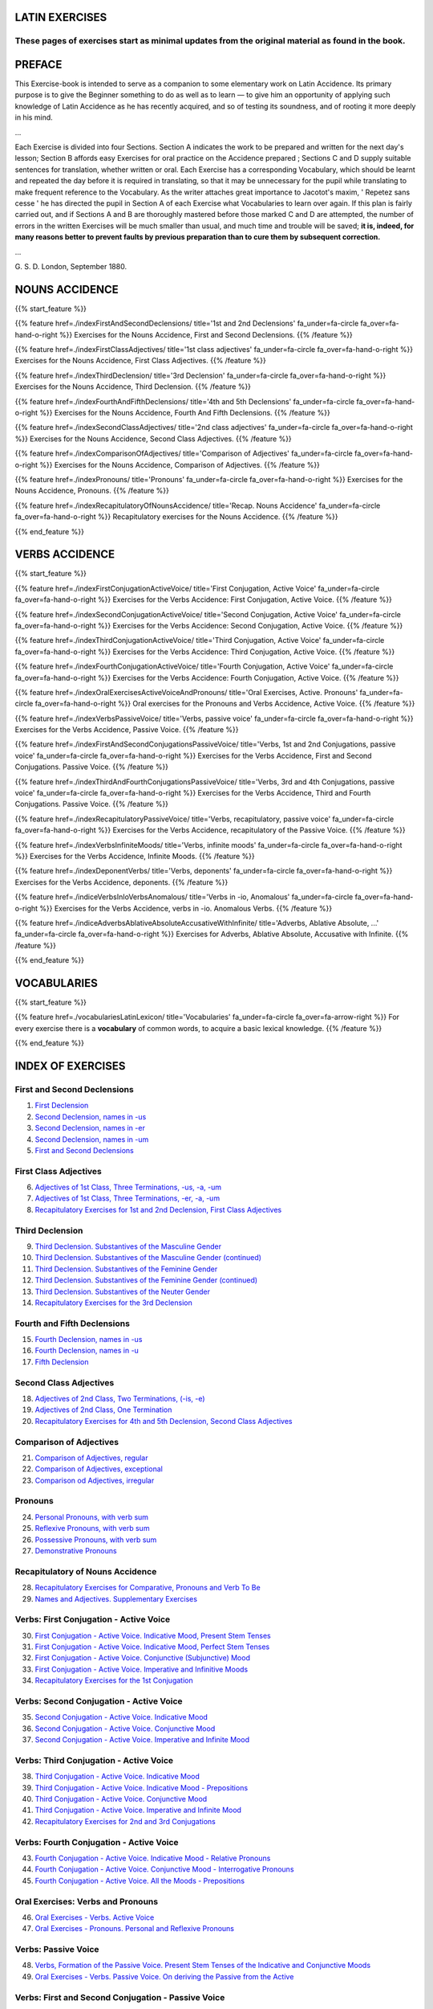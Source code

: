 .. title: The Beginner's Latin Exercises.
.. slug: index
.. date: 2017-03-07 17:44:18 UTC+01:00
.. tags: latin, declension, conjugations, names, adjectives, verbs, adverbs, prepositions, indicative, subjunctive, infinitive, absolute ablative, nominative, genitive, dative, accusative, vocative, grammar, latin grammar, exercise, beginner's latin exercises
.. category: latin
.. link: 
.. description: latin grammar exercises. from The Beginner's Latin Exercise Book, C.Sherwill Dawe. latin, declension, conjugations, names, adjectives, verbs, adverbs, prepositions, indicative, subjunctive, infinitive, absolute ablative, nominative, genitive, dative, accusative, vocative, grammar, latin grammar, exercise.
.. type: text
.. previewimage: /images/mCC.jpg



.. media:: http://instagr.am/p/BRP-OQhjmXC/



LATIN EXERCISES
===============

These pages of exercises start as minimal updates from the original material as found in the book. 
~~~~~~~~~~~~~~~~~~~~~~~~~~~~~~~~~~~~~~~~~~~~~~~~~~~~~~~~~~~~~~~~~~~~~~~~~~~~~~~~~~~~~~~~~~~~~~~~~~~


PREFACE
=======

This Exercise-book is intended to serve as a companion to some elementary work on Latin Accidence. 
Its primary purpose is to give the Beginner something to do as well as to learn — to give him an opportunity of applying such knowledge of Latin Accidence as he has recently acquired, and so of testing its soundness, and of rooting it more deeply in his mind. 

...

Each Exercise is divided into four Sections. Section A indicates the work to be prepared and written for the next day's lesson; Section B affords easy Exercises for oral practice on the Accidence prepared ; Sections C and D supply suitable sentences for translation, whether written or oral. Each Exercise has a corresponding Vocabulary, which should be learnt and repeated the day before it is required in translating, so that it may be unnecessary for the pupil while translating to make frequent reference to the Vocabulary. As the writer attaches great importance to Jacotot's maxim, ' Repetez sans cesse ' he has directed the pupil in Section A of each Exercise what Vocabularies to learn over again. If this plan is fairly carried out, and if Sections A and B are thoroughly mastered before those marked C and D are attempted, the number of errors in the written Exercises will be much smaller than usual, and much time and trouble will be saved; **it is, indeed, for many reasons better to prevent faults by previous preparation than to cure them by subsequent correction.** 

...

G. S. D. 
London, September 1880. 


NOUNS ACCIDENCE
===============
 
{{% start_feature %}}

{{% feature href=./indexFirstAndSecondDeclensions/ title='1st and 2nd Declensions' fa_under=fa-circle fa_over=fa-hand-o-right %}}
Exercises for the Nouns Accidence, First and Second Declensions.
{{% /feature %}}

{{% feature href=./indexFirstClassAdjectives/ title='1st class adjectives' fa_under=fa-circle fa_over=fa-hand-o-right %}}
Exercises for the Nouns Accidence, First Class Adjectives.
{{% /feature %}}

{{% feature href=./indexThirdDeclension/ title='3rd Declension' fa_under=fa-circle fa_over=fa-hand-o-right %}}
Exercises for the Nouns Accidence, Third Declension.
{{% /feature %}}

{{% feature href=./indexFourthAndFifthDeclensions/ title='4th and 5th Declensions' fa_under=fa-circle fa_over=fa-hand-o-right %}}
Exercises for the Nouns Accidence, Fourth And Fifth Declensions.
{{% /feature %}}

{{% feature href=./indexSecondClassAdjectives/ title='2nd class adjectives' fa_under=fa-circle fa_over=fa-hand-o-right %}}
Exercises for the Nouns Accidence, Second Class Adjectives.
{{% /feature %}}

{{% feature href=./indexComparisonOfAdjectives/ title='Comparison of Adjectives' fa_under=fa-circle fa_over=fa-hand-o-right %}}
Exercises for the Nouns Accidence, Comparison of Adjectives.
{{% /feature %}}

{{% feature href=./indexPronouns/ title='Pronouns' fa_under=fa-circle fa_over=fa-hand-o-right %}}
Exercises for the Nouns Accidence, Pronouns.
{{% /feature %}}

{{% feature href=./indexRecapitulatoryOfNounsAccidence/ title='Recap. Nouns Accidence' fa_under=fa-circle fa_over=fa-hand-o-right %}}
Recapitulatory exercises for the Nouns Accidence.
{{% /feature %}}

{{% end_feature %}}


VERBS ACCIDENCE
===============
 
{{% start_feature %}}

{{% feature href=./indexFirstConjugationActiveVoice/ title='First Conjugation, Active Voice' fa_under=fa-circle fa_over=fa-hand-o-right %}}
Exercises for the Verbs Accidence: First Conjugation, Active Voice.
{{% /feature %}}

{{% feature href=./indexSecondConjugationActiveVoice/ title='Second Conjugation, Active Voice' fa_under=fa-circle fa_over=fa-hand-o-right %}}
Exercises for the Verbs Accidence: Second Conjugation, Active Voice.
{{% /feature %}}

{{% feature href=./indexThirdConjugationActiveVoice/ title='Third Conjugation, Active Voice' fa_under=fa-circle fa_over=fa-hand-o-right %}}
Exercises for the Verbs Accidence: Third Conjugation, Active Voice.
{{% /feature %}}

{{% feature href=./indexFourthConjugationActiveVoice/ title='Fourth Conjugation, Active Voice' fa_under=fa-circle fa_over=fa-hand-o-right %}}
Exercises for the Verbs Accidence: Fourth Conjugation, Active Voice.
{{% /feature %}}

{{% feature href=./indexOralExercisesActiveVoiceAndPronouns/ title='Oral Exercises, Active. Pronouns' fa_under=fa-circle fa_over=fa-hand-o-right %}}
Oral exercises for the Pronouns and Verbs Accidence, Active Voice.
{{% /feature %}}

{{% feature href=./indexVerbsPassiveVoice/ title='Verbs, passive voice' fa_under=fa-circle fa_over=fa-hand-o-right %}}
Exercises for the Verbs Accidence, Passive Voice.
{{% /feature %}}

{{% feature href=./indexFirstAndSecondConjugationsPassiveVoice/ title='Verbs, 1st and 2nd Conjugations, passive voice' fa_under=fa-circle fa_over=fa-hand-o-right %}}
Exercises for the Verbs Accidence, First and Second Conjugations. Passive Voice.
{{% /feature %}}

{{% feature href=./indexThirdAndFourthConjugationsPassiveVoice/ title='Verbs, 3rd and 4th Conjugations, passive voice' fa_under=fa-circle fa_over=fa-hand-o-right %}}
Exercises for the Verbs Accidence, Third and Fourth Conjugations. Passive Voice.
{{% /feature %}}

{{% feature href=./indexRecapitulatoryPassiveVoice/ title='Verbs, recapitulatory, passive voice' fa_under=fa-circle fa_over=fa-hand-o-right %}}
Exercises for the Verbs Accidence, recapitulatory of the Passive Voice.
{{% /feature %}}

{{% feature href=./indexVerbsInfiniteMoods/ title='Verbs, infinite moods' fa_under=fa-circle fa_over=fa-hand-o-right %}}
Exercises for the Verbs Accidence, Infinite Moods.
{{% /feature %}}

{{% feature href=./indexDeponentVerbs/ title='Verbs, deponents' fa_under=fa-circle fa_over=fa-hand-o-right %}}
Exercises for the Verbs Accidence, deponents.
{{% /feature %}}

{{% feature href=./indiceVerbsInIoVerbsAnomalous/ title='Verbs in -io, Anomalous' fa_under=fa-circle fa_over=fa-hand-o-right %}}
Exercises for the Verbs Accidence, verbs in -io. Anomalous Verbs.
{{% /feature %}}

{{% feature href=./indiceAdverbsAblativeAbsoluteAccusativeWithInfinite/ title='Adverbs, Ablative Absolute, ...' fa_under=fa-circle fa_over=fa-hand-o-right %}}
Exercises for Adverbs, Ablative Absolute, Accusative with Infinite.
{{% /feature %}}


{{% end_feature %}}



VOCABULARIES
====================

{{% start_feature %}}

{{% feature href=./vocabulariesLatinLexicon/ title='Vocabularies' fa_under=fa-circle fa_over=fa-arrow-right %}}
For every exercise there is a **vocabulary** of common words, to acquire a basic lexical knowledge.
{{% /feature %}}

{{% end_feature %}}

INDEX OF EXERCISES
===================

First and Second Declensions
~~~~~~~~~~~~~~~~~~~~~~~~~~~~~~

1. `First Declension <./firstDeclension/>`_
2. `Second Declension, names in -us <./secondDeclensionUsNames/>`_
3. `Second Declension, names in -er <./secondDeclensionErNames/>`_
4. `Second Declension, names in -um <./secondDeclensionUmNames/>`_
5. `First and Second Declensions <./firstAndSecondDeclensions/>`_

First Class Adjectives
~~~~~~~~~~~~~~~~~~~~~~~~~~~~~~

6. `Adjectives of 1st Class, Three Terminations, -us, -a, -um <./firstClassAdjectivesUsAtUm/>`_
7. `Adjectives of 1st Class, Three Terminations, -er, -a, -um <./firstClassAdjectivesErAtUm/>`_
8. `Recapitulatory Exercises for 1st and 2nd Declension, First Class Adjectives <./recapExercisesFirstAndSecondDeclension/>`_

Third Declension
~~~~~~~~~~~~~~~~~~~~~~~~~~~~~~

9. `Third Declension. Substantives of the Masculine Gender <./thirdDeclensionMasculineNames/>`_
10. `Third Declension. Substantives of the Masculine Gender (continued) <./thirdDeclensionMasculineNamesBis/>`_
11. `Third Declension. Substantives of the Feminine Gender <./thirdDeclensionFeminineNames/>`_
12. `Third Declension. Substantives of the Feminine Gender (continued) <./thirdDeclensionFeminineNamesBis/>`_
13. `Third Declension. Substantives of the Neuter Gender <./thirdDeclensionNeuterNames/>`_
14. `Recapitulatory Exercises for the 3rd Declension <./recapExercisesThirdDeclension/>`_

Fourth and Fifth Declensions
~~~~~~~~~~~~~~~~~~~~~~~~~~~~~~

15. `Fourth Declension, names in -us <./fourthDeclensionUsNames/>`_
16. `Fourth Declension, names in -u <./fourthDeclensionUNames/>`_
17. `Fifth Declension <./fifthDeclension/>`_

Second Class Adjectives
~~~~~~~~~~~~~~~~~~~~~~~~~~~~~~

18. `Adjectives of 2nd Class, Two Terminations, (-is, -e) <./secondClassAdjectivesTwoTerminations/>`_
19. `Adjectives of 2nd Class, One Termination <./secondClassAdjectivesOneTermination/>`_
20. `Recapitulatory Exercises for 4th and 5th Declension, Second Class Adjectives <./recapExercisesFourthAndFifthDeclensionSecondClass/>`_

Comparison of Adjectives
~~~~~~~~~~~~~~~~~~~~~~~~~~~~~~

21. `Comparison of Adjectives, regular <./comparisonOfAdjectivesRegular/>`_
22. `Comparison of Adjectives, exceptional <./comparisonOfAdjectivesExceptional/>`_
23. `Comparison od Adjectives, irregular <./comparisonOfAdjectivesIrregular/>`_

Pronouns
~~~~~~~~~~~~~~~~

24. `Personal Pronouns, with verb sum <./personalPronounsVerbToBe/>`_
25. `Reflexive Pronouns, with verb sum <./reflexivePronounsVerbToBe/>`_
26. `Possessive Pronouns, with verb sum <./possessivePronounsVerbToBe/>`_
27. `Demonstrative Pronouns <./demonstrativePronouns/>`_

Recapitulatory of Nouns Accidence
~~~~~~~~~~~~~~~~~~~~~~~~~~~~~~~~~~~~~~~~

28. `Recapitulatory Exercises for Comparative, Pronouns and Verb To Be <./recapExercisesComparativePronounsVerbToBe/>`_
29. `Names and Adjectives. Supplementary Exercises <./namesAndAdjectivesSupplementaryExercises/>`_

Verbs: First Conjugation - Active Voice
~~~~~~~~~~~~~~~~~~~~~~~~~~~~~~~~~~~~~~~~

30. `First Conjugation - Active Voice. Indicative Mood, Present Stem Tenses <./firstConjugationActiveIndicativePresent/>`_
31. `First Conjugation - Active Voice. Indicative Mood, Perfect Stem Tenses <./firstConjugationActiveIndicativePerfect/>`_
32. `First Conjugation - Active Voice. Conjunctive (Subjunctive) Mood <./firstConjugationActiveConjunctive/>`_
33. `First Conjugation - Active Voice. Imperative and Infinitive Moods <./firstConjugationActiveImperativeAndInfinitive/>`_
34. `Recapitulatory Exercises for the 1st Conjugation  <./recapExercisesFirstConjugation/>`_

Verbs: Second Conjugation - Active Voice
~~~~~~~~~~~~~~~~~~~~~~~~~~~~~~~~~~~~~~~~

35. `Second Conjugation - Active Voice. Indicative Mood <./secondConjugationActiveIndicative/>`_
36. `Second Conjugation - Active Voice. Conjunctive Mood <./secondConjugationActiveConjunctive/>`_
37. `Second Conjugation - Active Voice. Imperative and Infinite Mood <./secondConjugationActiveImperativeAndInfinitive/>`_

Verbs: Third Conjugation - Active Voice
~~~~~~~~~~~~~~~~~~~~~~~~~~~~~~~~~~~~~~~~

38. `Third Conjugation - Active Voice. Indicative Mood <./thirdConjugationActiveIndicative/>`_
39. `Third Conjugation - Active Voice. Indicative Mood - Prepositions <./thirdConjugationActiveIndicativePrepositions/>`_
40. `Third Conjugation - Active Voice. Conjunctive Mood <./thirdConjugationActiveConjunctive/>`_
41. `Third Conjugation - Active Voice. Imperative and Infinite Mood <./thirdConjugationActiveImperativeAndInfinitive/>`_
42. `Recapitulatory Exercises for 2nd and 3rd Conjugations <./recapExercisesSecondAndThirdConjugation/>`_

Verbs: Fourth Conjugation - Active Voice
~~~~~~~~~~~~~~~~~~~~~~~~~~~~~~~~~~~~~~~~

43. `Fourth Conjugation - Active Voice. Indicative Mood - Relative Pronouns <./fourthConjugationActiveIndicativeMoodRelativePronouns/>`_
44. `Fourth Conjugation - Active Voice. Conjunctive Mood - Interrogative Pronouns <./fourthConjugationActiveConjunctiveMoodInterrogativePronouns/>`_
45. `Fourth Conjugation - Active Voice. All the Moods - Prepositions <./fourthConjugationActiveAllMoodsPrepositions/>`_

Oral Exercises: Verbs and Pronouns
~~~~~~~~~~~~~~~~~~~~~~~~~~~~~~~~~~~~~~~~

46. `Oral Exercises - Verbs. Active Voice <./oralExercisesVerbsActive/>`_
47. `Oral Exercises - Pronouns. Personal and Reflexive Pronouns <./oralExercisesPersonalAndReflexivePronouns/>`_

Verbs: Passive Voice
~~~~~~~~~~~~~~~~~~~~~~~~~~~~~~~~~~~~~~~~

48. `Verbs, Formation of the Passive Voice. Present Stem Tenses of the Indicative and Conjunctive Moods <./formationOfThePassiveVoice/>`_
49. `Oral Exercises - Verbs. Passive Voice. On deriving the Passive from the Active <./oralExercisesVerbsPassiveVoices/>`_

Verbs: First and Second Conjugation - Passive Voice
~~~~~~~~~~~~~~~~~~~~~~~~~~~~~~~~~~~~~~~~~~~~~~~~~~~~~~

50. `First Conjugation - Passive Voice. Indicative Mood <./firstConjugationPassiveIndicative/>`_
51. `First Conjugation - Passive Voice. Conjunctive Mood <./firstConjugationPassiveConjunctive/>`_
52. `Second Conjugation - Passive Voice. Indicative Mood <./secondConjugationPassiveIndicative/>`_
53. `Second Conjugation - Passive Voice. Conjunctive Mood <./secondConjugationPassiveConjunctive/>`_

Verbs: Third and Fourth Conjugation - Passive Voice
~~~~~~~~~~~~~~~~~~~~~~~~~~~~~~~~~~~~~~~~~~~~~~~~~~~~~~

54. `Third Conjugation - Passive Voice. Indicative Mood used Interrogatively <./thirdConjugationPassiveIndicativeInterrogative/>`_
55. `Third Conjugation - Passive Voice. Conjunctive Mood <./thirdConjugationPassiveConjunctive/>`_
56. `Fourth Conjugation - Passive Voice. Indicative Mood <./fourthConjugationPassiveIndicative/>`_
57. `Fourth Conjugation - Passive Voice. Conjunctive Mood <./fourthConjugationPassiveConjunctive/>`_

Verbs: Recapitulatory of Passive Voice
~~~~~~~~~~~~~~~~~~~~~~~~~~~~~~~~~~~~~~~~~~~~~~~~~~~~~~

58. `Recapitulatory. The Indicative Mood - Passive Voice <./recapPassiveIndicative/>`_
59. `Recapitulatory. The Conjunctive Mood - Passive Voice <./recapPassiveConjunctive/>`_

Verbs: Infinite Moods
~~~~~~~~~~~~~~~~~~~~~~~~~~~~~~~~~~~~~~~~~~~~~~~~~~~~~~

60. `Verbs Infinite. Participles <./verbInfiniteParticiples/>`_
61. `Verbs Infinite (continued): Infinitive Mood, Gerunds and Gerundive <./verbInfiniteInfinitiveMoodGerundsAndGerundive/>`_ 

Verbs: Deponents
~~~~~~~~~~~~~~~~~~~~~~

62. `Deponent Verbs <./deponentVerbs/>`_
63. `Deponent Verbs (continued) <./deponentVerbsContinued/>`_
64. `Deponent Verbs (concluded) <./deponentVerbsConcluded/>`_

Verbs: Verbs in -io. Anomalous Verbs
~~~~~~~~~~~~~~~~~~~~~~~~~~~~~~~~~~~~~~~~~~~~~~~~~~~~~~

65. `Third Conjugation - Verbs in -io <./thirdConjugationIoVerbs/>`_
66. `Anomalous Verbs - Possum, Volo and Nolo <./anomalousVerbsPossumVoloNolo/>`_
67. `Anomalous Verbs (continued) - Malo, Fero and Fio <./anomalousVerbsMaloFeroFio/>`_
68. `Anomalous Verbs (concluded) - Eo and its compounds <./anomalousVerbsEoAndItsCompounds/>`_

Other topics: Adverbs, Ablative Absolute, Accusative with Infinite
~~~~~~~~~~~~~~~~~~~~~~~~~~~~~~~~~~~~~~~~~~~~~~~~~~~~~~~~~~~~~~~~~~~~~~

69. `Adverbs - Derivation and Comparison <./adverbsDerivationAndComparison/>`_
70. `The Ablative Absolute - Explaination <./ablativeAbsoluteExplaination/>`_
71. `Accusative and Infinitive - Explaination <./accusativeWithInfinitiveExplaination/>`_
72. `Accusative and Infinitive (continued) - Rules for Translating into Latin <./accusativeWithInfinitiveExplainationContinued/>`_

Vocabularies
~~~~~~~~~~~~~~~~

a. `Vocabularies <./vocabulariesLatinLexicon/>`_
b. Index of Latin Words 

LET'S GO
=============

{{% btn bs='btn-lg btn-primary' fa='fa-arrow-circle-o-right pull-left' href='./firstDeclension/' label='1st Exercise - First Declension' %}}


CREDITS
=======

C.Sherwill Dawe, *The Beginner's Latin Exercises Book*, 1880, Rivington, Waterloo Place, London; `read the book on archive.org. <https://archive.org/details/beginnerslatine01dawegoog>`_

{{% add2any pn='Elementary Latin Exercises - index' url='#top' locale='en' %}}
